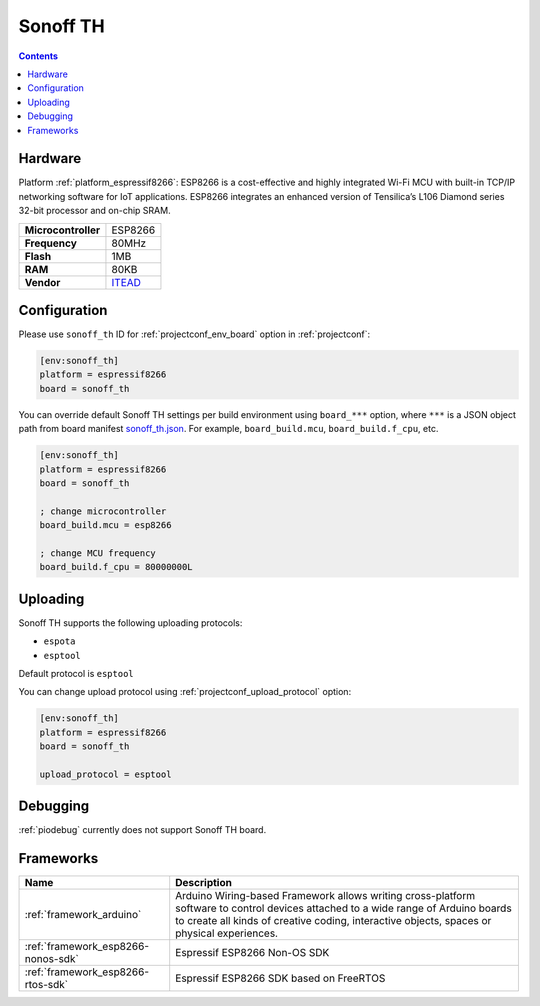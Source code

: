 ..  Copyright (c) 2014-present PlatformIO <contact@platformio.org>
    Licensed under the Apache License, Version 2.0 (the "License");
    you may not use this file except in compliance with the License.
    You may obtain a copy of the License at
       http://www.apache.org/licenses/LICENSE-2.0
    Unless required by applicable law or agreed to in writing, software
    distributed under the License is distributed on an "AS IS" BASIS,
    WITHOUT WARRANTIES OR CONDITIONS OF ANY KIND, either express or implied.
    See the License for the specific language governing permissions and
    limitations under the License.

.. _board_espressif8266_sonoff_th:

Sonoff TH
=========

.. contents::

Hardware
--------

Platform :ref:`platform_espressif8266`: ESP8266 is a cost-effective and highly integrated Wi-Fi MCU with built-in TCP/IP networking software for IoT applications. ESP8266 integrates an enhanced version of Tensilica’s L106 Diamond series 32-bit processor and on-chip SRAM.

.. list-table::

  * - **Microcontroller**
    - ESP8266
  * - **Frequency**
    - 80MHz
  * - **Flash**
    - 1MB
  * - **RAM**
    - 80KB
  * - **Vendor**
    - `ITEAD <https://www.itead.cc/sonoff-th.html?utm_source=platformio.org&utm_medium=docs>`__


Configuration
-------------

Please use ``sonoff_th`` ID for :ref:`projectconf_env_board` option in :ref:`projectconf`:

.. code-block:: ini

  [env:sonoff_th]
  platform = espressif8266
  board = sonoff_th

You can override default Sonoff TH settings per build environment using
``board_***`` option, where ``***`` is a JSON object path from
board manifest `sonoff_th.json <https://github.com/platformio/platform-espressif8266/blob/master/boards/sonoff_th.json>`_. For example,
``board_build.mcu``, ``board_build.f_cpu``, etc.

.. code-block:: ini

  [env:sonoff_th]
  platform = espressif8266
  board = sonoff_th

  ; change microcontroller
  board_build.mcu = esp8266

  ; change MCU frequency
  board_build.f_cpu = 80000000L


Uploading
---------
Sonoff TH supports the following uploading protocols:

* ``espota``
* ``esptool``

Default protocol is ``esptool``

You can change upload protocol using :ref:`projectconf_upload_protocol` option:

.. code-block:: ini

  [env:sonoff_th]
  platform = espressif8266
  board = sonoff_th

  upload_protocol = esptool

Debugging
---------
:ref:`piodebug` currently does not support Sonoff TH board.

Frameworks
----------
.. list-table::
    :header-rows:  1

    * - Name
      - Description

    * - :ref:`framework_arduino`
      - Arduino Wiring-based Framework allows writing cross-platform software to control devices attached to a wide range of Arduino boards to create all kinds of creative coding, interactive objects, spaces or physical experiences.

    * - :ref:`framework_esp8266-nonos-sdk`
      - Espressif ESP8266 Non-OS SDK

    * - :ref:`framework_esp8266-rtos-sdk`
      - Espressif ESP8266 SDK based on FreeRTOS